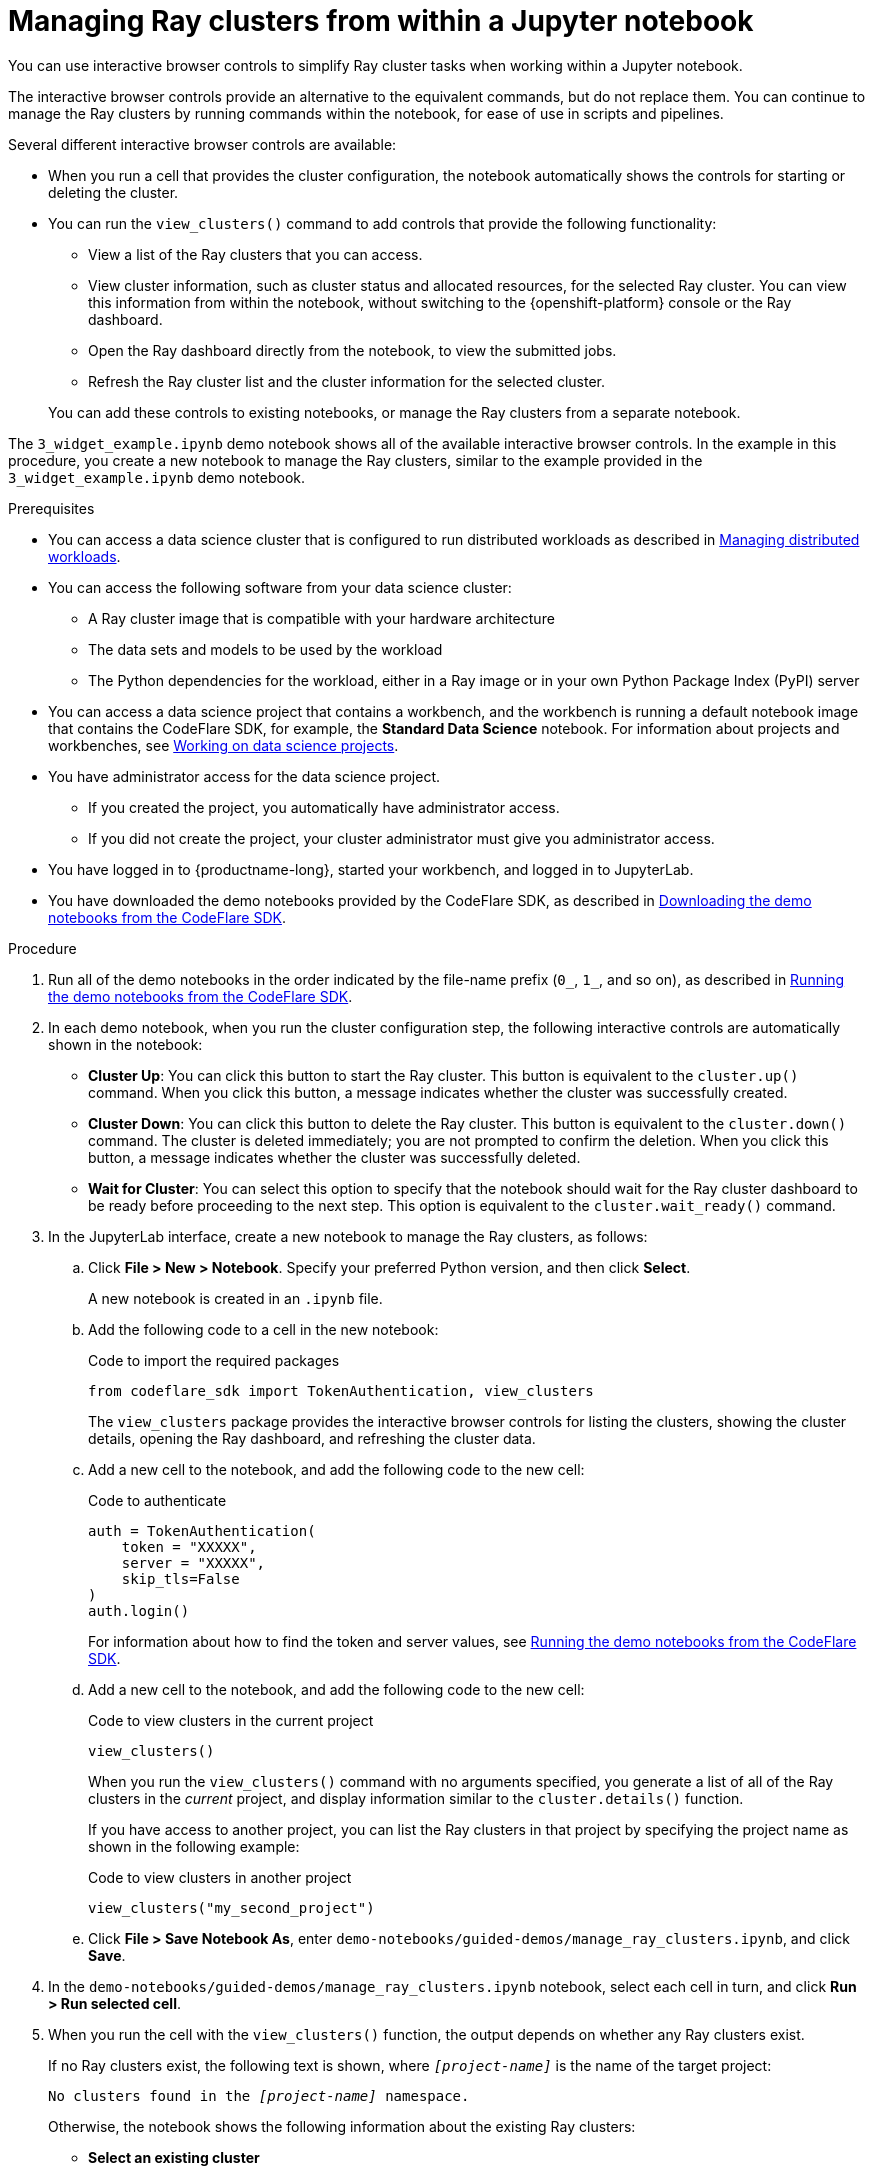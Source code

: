 :_module-type: PROCEDURE

[id="managing-ray-clusters-from-within-a-jupyter-notebook_{context}"]
= Managing Ray clusters from within a Jupyter notebook

[role='_abstract']
You can use interactive browser controls to simplify Ray cluster tasks when working within a Jupyter notebook.

The interactive browser controls provide an alternative to the equivalent commands, but do not replace them.
You can continue to manage the Ray clusters by running commands within the notebook, for ease of use in scripts and pipelines.

Several different interactive browser controls are available:

* When you run a cell that provides the cluster configuration, the notebook automatically shows the controls for starting or deleting the cluster.

* You can run the `view_clusters()` command to add controls that provide the following functionality:
** View a list of the Ray clusters that you can access.
** View cluster information, such as cluster status and allocated resources, for the selected Ray cluster.
You can view this information from within the notebook, without switching to the {openshift-platform} console or the Ray dashboard.
** Open the Ray dashboard directly from the notebook, to view the submitted jobs.
** Refresh the Ray cluster list and the cluster information for the selected cluster.

+
You can add these controls to existing notebooks, or manage the Ray clusters from a separate notebook.

The `3_widget_example.ipynb` demo notebook shows all of the available interactive browser controls.
In the example in this procedure, you create a new notebook to manage the Ray clusters, similar to the example provided in the `3_widget_example.ipynb` demo notebook.


.Prerequisites
ifndef::upstream[]
* You can access a data science cluster that is configured to run distributed workloads as described in link:{rhoaidocshome}{default-format-url}/managing_openshift_ai/managing-distributed-workloads_managing-rhoai[Managing distributed workloads].
endif::[]
ifdef::upstream[]
* You can access a data science cluster that is configured to run distributed workloads as described in link:{odhdocshome}/managing-odh/#_managing_distributed_workloads[Managing distributed workloads].
endif::[]

* You can access the following software from your data science cluster:
** A Ray cluster image that is compatible with your hardware architecture
** The data sets and models to be used by the workload
** The Python dependencies for the workload, either in a Ray image or in your own Python Package Index (PyPI) server

ifndef::upstream[]
* You can access a data science project that contains a workbench, and the workbench is running a default notebook image that contains the CodeFlare SDK, for example, the *Standard Data Science* notebook. 
For information about projects and workbenches, see link:{rhoaidocshome}{default-format-url}/working_on_data_science_projects[Working on data science projects].
endif::[]
ifdef::upstream[]
* You can access a data science project that contains a workbench, and the workbench is running a default notebook image that contains the CodeFlare SDK, for example, the *Standard Data Science* notebook. 
For information about projects and workbenches, see link:{odhdocshome}/working-on-data-science-projects[Working on data science projects].
endif::[]

* You have administrator access for the data science project.
** If you created the project, you automatically have administrator access. 
** If you did not create the project, your cluster administrator must give you administrator access.

* You have logged in to {productname-long}, started your workbench, and logged in to JupyterLab.

ifndef::upstream[]
* You have downloaded the demo notebooks provided by the CodeFlare SDK, as described in link:{rhoaidocshome}{default-format-url}/working_with_distributed_workloads/running-ray-based-distributed-workloads_distributed-workloads#downloading-the-demo-notebooks-from-the-codeflare-sdk_distributed-workloads[Downloading the demo notebooks from the CodeFlare SDK].
endif::[]
ifdef::upstream[]
* You have downloaded the demo notebooks provided by the CodeFlare SDK, as described in link:{odhdocshome}/working-with-distributed-workloads/#downloading-the-demo-notebooks-from-the-codeflare-sdk_distributed-workloads[Downloading the demo notebooks from the CodeFlare SDK].
endif::[]


.Procedure

ifndef::upstream[]
. Run all of the demo notebooks in the order indicated by the file-name prefix (`0_`, `1_`, and so on), as described in link:{rhoaidocshome}{default-format-url}/working_with_distributed_workloads/running-ray-based-distributed-workloads_distributed-workloads#running-the-demo-notebooks-from-the-codeflare-sdk_distributed-workloads[Running the demo notebooks from the CodeFlare SDK].
endif::[]
ifdef::upstream[]
. Run all of the demo notebooks in the order indicated by the file-name prefix (`0_`, `1_`, and so on), as described in link:{odhdocshome}/working-with-distributed-workloads/#running-the-demo-notebooks-from-the-codeflare-sdk_distributed-workloads[Running the demo notebooks from the CodeFlare SDK].
endif::[]

. In each demo notebook, when you run the cluster configuration step, the following interactive controls are automatically shown in the notebook:

* *Cluster Up*: You can click this button to start the Ray cluster. 
This button is equivalent to the `cluster.up()` command. 
When you click this button, a message indicates whether the cluster was successfully created.

* *Cluster Down*: You can click this button to delete the Ray cluster. 
This button is equivalent to the `cluster.down()` command.
The cluster is deleted immediately; you are not prompted to confirm the deletion.
When you click this button, a message indicates whether the cluster was successfully deleted.

* *Wait for Cluster*: You can select this option to specify that the notebook should wait for the Ray cluster dashboard to be ready before proceeding to the next step. 
This option is equivalent to the `cluster.wait_ready()` command.

. In the JupyterLab interface, create a new notebook to manage the Ray clusters, as follows:

.. Click *File > New > Notebook*. 
Specify your preferred Python version, and then click *Select*. 
+
A new notebook is created in an `.ipynb` file.

.. Add the following code to a cell in the new notebook:
+
.Code to import the required packages
[source,bash]
----
from codeflare_sdk import TokenAuthentication, view_clusters
----
+
The `view_clusters` package provides the interactive browser controls for listing the clusters, showing the cluster details, opening the Ray dashboard, and refreshing the cluster data.

.. Add a new cell to the notebook, and add the following code to the new cell:
+
.Code to authenticate
[source,bash]
----
auth = TokenAuthentication(
    token = "XXXXX",
    server = "XXXXX",
    skip_tls=False
)
auth.login()
----
+
ifndef::upstream[]
For information about how to find the token and server values, see link:{rhoaidocshome}{default-format-url}/working_with_distributed_workloads/running-ray-based-distributed-workloads_distributed-workloads#running-the-demo-notebooks-from-the-codeflare-sdk_distributed-workloads[Running the demo notebooks from the CodeFlare SDK].
endif::[]
ifdef::upstream[]
For information about how to find the token and server values, see link:{odhdocshome}/working-with-distributed-workloads/#running-the-demo-notebooks-from-the-codeflare-sdk_distributed-workloads[Running the demo notebooks from the CodeFlare SDK].
endif::[]

.. Add a new cell to the notebook, and add the following code to the new cell:
+
.Code to view clusters in the current project
[source,bash]
----
view_clusters()
----
+
When you run the `view_clusters()` command with no arguments specified, you generate a list of all of the Ray clusters in the _current_ project, and display information similar to the `cluster.details()` function.
+
If you have access to another project, you can list the Ray clusters in that project by specifying the project name as shown in the following example:
+
.Code to view clusters in another project
[source,bash]
----
view_clusters("my_second_project")
----

.. Click *File > Save Notebook As*, enter `demo-notebooks/guided-demos/manage_ray_clusters.ipynb`, and click *Save*.


. In the `demo-notebooks/guided-demos/manage_ray_clusters.ipynb` notebook, select each cell in turn, and click *Run > Run selected cell*.

. When you run the cell with the `view_clusters()` function, the output depends on whether any Ray clusters exist.
+
If no Ray clusters exist, the following text is shown, where `_[project-name]_` is the name of the target project:
+
[source,bash,subs="+quotes"]
----
No clusters found in the _[project-name]_ namespace.
----
+
Otherwise, the notebook shows the following information about the existing Ray clusters:

* *Select an existing cluster* 
+
Under this heading, a toggle button is shown for each existing cluster. 
Click a cluster name to select the cluster.
The cluster details section is updated to show details about the selected cluster; for example, cluster name, {productname-short} project name, cluster resource information, and cluster status.

* *Delete cluster*
+
Click this button to delete the selected cluster.
This button is equivalent to the *Cluster Down* button.
The cluster is deleted immediately; you are not prompted to confirm the deletion.
A message indicates whether the cluster was successfully deleted, and the corresponding button is no longer shown under the *Select an existing cluster* heading.

* *View Jobs*
+
Click this button to open the *Jobs* tab in the Ray dashboard for the selected cluster, and view details of the submitted jobs.
The corresponding URL is shown in the notebook.

* *Open Ray Dashboard*
+
Click this button to open the *Overview* tab in the Ray dashboard for the selected cluster.
The corresponding URL is shown in the notebook.

* *Refresh Data*
+
Click this button to refresh the list of Ray clusters, and the cluster details for the selected cluster, on demand.
The cluster details are automatically refreshed when you select a cluster and when you delete the selected cluster.


.Verification
. The demo notebooks run to completion without errors. 
. In the `manage_ray_clusters.ipynb` notebook, the output from the `view_clusters()` function is correct.

////
[role='_additional-resources']
.Additional resources
<Do we want to link to additional resources?>


* link:https://url[link text]
////
